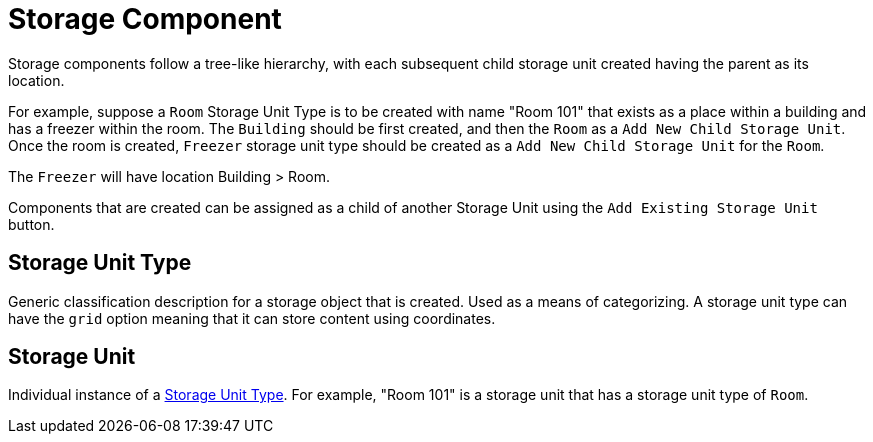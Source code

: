 [[storage-component]]
= Storage Component

Storage components follow a tree-like hierarchy, with each subsequent child storage unit created having the parent as its location.

For example, suppose a `Room` Storage Unit Type is to be created with name "Room 101" that exists as a place within a building and has a freezer within the room. The `Building` should be first created, and then the `Room` as a `Add New Child Storage Unit`. Once the room is created, `Freezer` storage unit type should be created as a `Add New Child Storage Unit` for the `Room`.

The `Freezer` will have location Building > Room.

Components that are created can be assigned as a child of another Storage Unit using the `Add Existing Storage Unit` button. 

[[storage-unit-type]]
== Storage Unit Type

Generic classification description for a storage object that is created. Used as a means of categorizing. A storage unit type can have the `grid` option meaning that it can store content using coordinates.

[[storage-unit]]
== Storage Unit

Individual instance of a <<storage-unit-type>>. For example, "Room 101" is a storage unit that has a storage unit type of `Room`.
